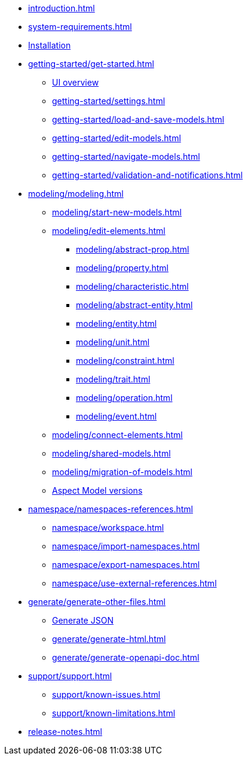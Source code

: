 * xref:introduction.adoc[]
* xref:system-requirements.adoc[]
* xref:installation.adoc[Installation]
* xref:getting-started/get-started.adoc[]
** xref:getting-started/ui-overview.adoc[UI overview]
** xref:getting-started/settings.adoc[]
** xref:getting-started/load-and-save-models.adoc[]
** xref:getting-started/edit-models.adoc[]
** xref:getting-started/navigate-models.adoc[]
** xref:getting-started/validation-and-notifications.adoc[]
* xref:modeling/modeling.adoc[]
** xref:modeling/start-new-models.adoc[]
** xref:modeling/edit-elements.adoc[]
***  xref:modeling/abstract-prop.adoc[]
***  xref:modeling/property.adoc[]
***  xref:modeling/characteristic.adoc[]
***  xref:modeling/abstract-entity.adoc[]
***  xref:modeling/entity.adoc[]
***  xref:modeling/unit.adoc[]
***  xref:modeling/constraint.adoc[]
***  xref:modeling/trait.adoc[]
***  xref:modeling/operation.adoc[]
***  xref:modeling/event.adoc[]
** xref:modeling/connect-elements.adoc[]
** xref:modeling/shared-models.adoc[]
** xref:modeling/migration-of-models.adoc[]
** xref:modeling/model-versions.adoc[Aspect Model versions]
* xref:namespace/namespaces-references.adoc[]
** xref:namespace/workspace.adoc[]
** xref:namespace/import-namespaces.adoc[]
** xref:namespace/export-namespaces.adoc[]
** xref:namespace/use-external-references.adoc[]
* xref:generate/generate-other-files.adoc[]
** xref:generate/generate-json.adoc[Generate JSON]
** xref:generate/generate-html.adoc[]
** xref:generate/generate-openapi-doc.adoc[]
* xref:support/support.adoc[]
** xref:support/known-issues.adoc[]
** xref:support/known-limitations.adoc[]
* xref:release-notes.adoc[]
